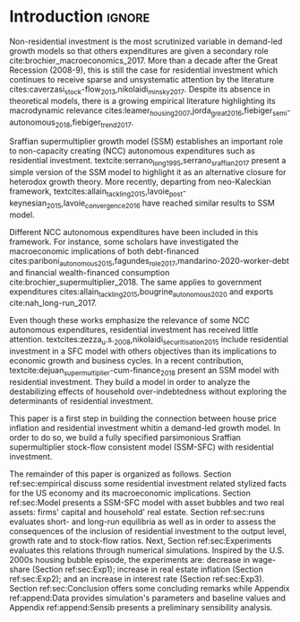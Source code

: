 * Configs                                                            :noexport:
bibliography:refs.bib

* Introduction                                                       :ignore:

Non-residential investment is the most scrutinized variable in demand-led growth models so that others expenditures are given a secondary role cite:brochier_macroeconomics_2017.
More than a decade after the Great Recession (2008-9), this is still the case for residential investment which continues to receive sparse and unsystematic attention by the literature cites:caverzasi_stock-flow_2013,nikolaidi_minsky_2017.
Despite its absence in theoretical models, there is a growing empirical literature highlighting its macrodynamic relevance cites:leamer_housing_2007,jorda_great_2016,fiebiger_semi-autonomous_2018,fiebiger_trend_2017.


Sraffian supermultiplier growth model (SSM) establishes an important role to non-capacity creating (NCC) autonomous expenditures such
as residential investment.
textcite:serrano_long_1995,serrano_sraffian_2017 present a simple version of the SSM model to highlight it as an alternative closure for heterodox growth theory.
More recently, departing from neo-Kaleckian framework, textcites:allain_tackling_2015,lavoie_post-keynesian_2015,lavoie_convergence_2016 have reached similar results to SSM model. 

Different NCC autonomous expenditures have been included in this framework. 
For instance, some scholars have investigated the macroeconomic implications of both debt-financed cites:pariboni_autonomous_2015,fagundes_role_2017,mandarino-2020-worker-debt and financial wealth-financed consumption cite:brochier_supermultiplier_2018.
The same applies to government expenditures cites:allain_tackling_2015,bougrine_autonomous_2020 and exports cite:nah_long-run_2017.

Even though these works emphasize the relevance of some NCC autonomous expenditures, residential investment has received little attention.
textcites:zezza_u.s._2008,nikolaidi_securitisation_2015 include residential investment in a SFC model with others objectives than its implications to economic growth and business cycles.
In a recent contribution, textcite:dejuan_supermultiplier-cum-finance_2018 present an SSM model with residential investment.
They build a model in order to analyze the destabilizing effects of household over-indebtedness without exploring the determinants of residential investment.

This paper is a first step in building the connection between house price inflation and residential investment whitin a demand-led growth model.
In order to do so, we build a fully specified parsimonious Sraffian supermultiplier stock-flow consistent model (SSM-SFC) with residential investment.

The remainder of this paper is organized as follows.
Section ref:sec:empirical discuss some residential investment related stylized facts for the US economy and its macroeconomic implications.
Section ref:sec:Model presents a SSM-SFC model  with asset bubbles and two real assets: firms' capital and household' real estate. 
Section ref:sec:runs evaluates short- and long-run equilibria as well as \myRed{the trajectory towards the long-run} in order to assess the consequences  of the inclusion of residential investment to the output level, growth rate and to stock-flow ratios.
Next, Section ref:sec:Experiments evaluates this relations through numerical simulations.
Inspired by the U.S. 2000s housing bubble episode, the experiments are: decrease in wage-share (Section ref:sec:Exp1); increase in real estate inflation (Section ref:sec:Exp2); and an increase in interest rate (Section ref:sec:Exp3).
Section ref:sec:Conclusion offers some concluding remarks while Appendix ref:append:Data provides simulation's parameters and baseline values and Appendix ref:append:Sensib presents a preliminary sensibility analysis.

#+BEGIN_COMMENT
The analytical solution is presented in Section ref:sec:Solution in order to assess stability condition since residential investment growth rate is now described by houses' own interest rate.
#+END_COMMENT


